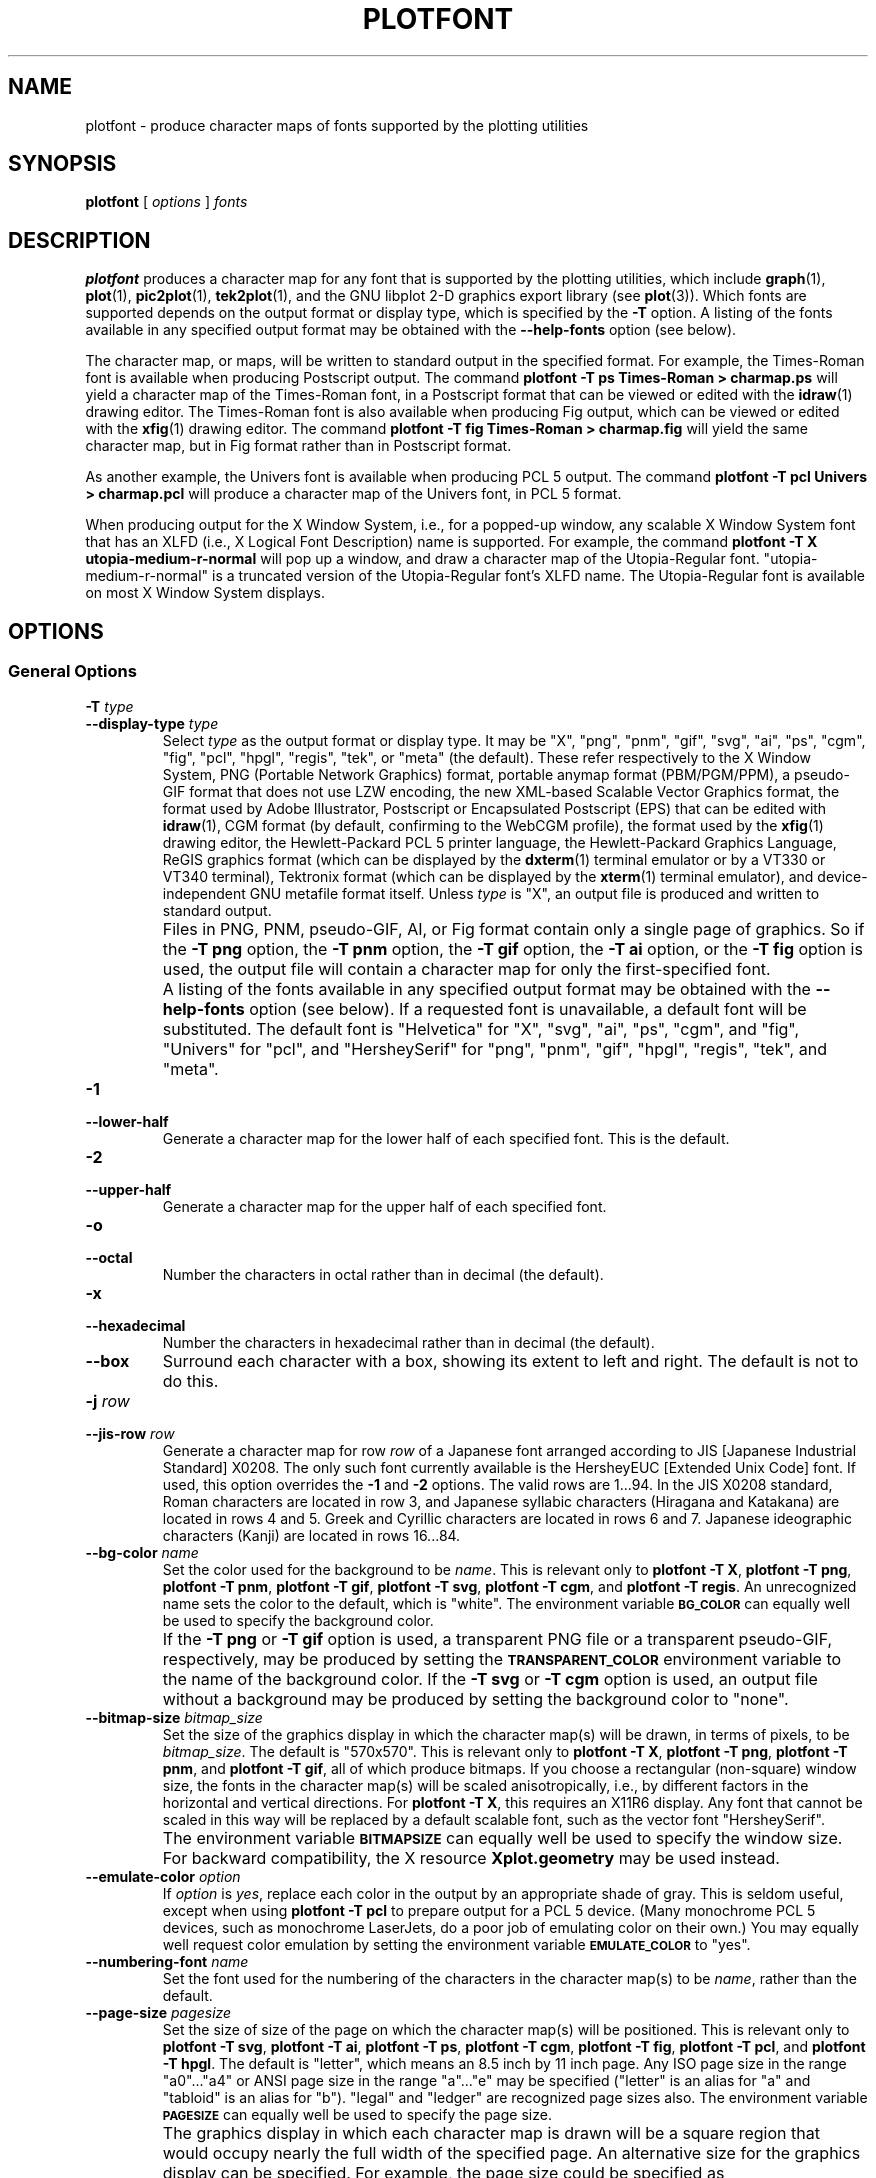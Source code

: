 .TH PLOTFONT 1 "Jun 2000" "FSF" "GNU Plotting Utilities"
.SH NAME
plotfont \- produce character maps of fonts supported by the plotting utilities
.\" Not all man macros define SB
.de SB
\&\fB\s-1\&\\$1 \\$2\s0\fR
..
.SH SYNOPSIS
.B plotfont
[
.I options 
]
.I fonts
.SH DESCRIPTION
.LP
.B plotfont
produces a character map for any font that is supported by the plotting
utilities, which include
.BR graph (1),
.BR plot (1),
.BR pic2plot (1),
.BR tek2plot (1),
and the GNU libplot 2-D graphics export library (see
.BR plot (3)).
Which fonts are supported depends on the output format or display type,
which is specified by the 
.BR \-T " option."
A listing of the fonts available in any specified output format may be
obtained with the
.B \-\-help\-fonts
option (see below).
.LP
The character map, or maps, will be written to standard output in the
specified format.
For example, the Times-Roman font is available when producing Postscript
output.
The command
.B plotfont \-T ps Times\-Roman > charmap.ps
will yield a character map of the Times-Roman font, in a Postscript format
that can be viewed or edited with the
.BR idraw (1)
drawing editor.
The Times-Roman font is also available when producing Fig output, which
can be viewed or edited with the 
.BR xfig (1)
drawing editor.
The command
.B plotfont \-T fig Times\-Roman > charmap.fig
will yield the same character map, but in Fig format rather than
in Postscript format.
.LP
As another example, the Univers font is available when producing PCL 5
output.
The command
.B plotfont \-T pcl Univers > charmap.pcl
will produce a character map of the Univers font, in PCL 5 format.
.LP
When producing output for the X Window System, i.e., for a popped-up
window, any scalable X Window System font that has an
XLFD (i.e., X Logical Font Description) name is supported.
For example, the command
.B plotfont \-T X utopia\-medium\-r\-normal
will pop up a window, and draw a character map of the Utopia-Regular font.
"utopia-medium-r-normal" is a truncated version of the Utopia-Regular 
font's XLFD name.
The Utopia-Regular font is available on most X Window System displays.
.SH OPTIONS
.SS General Options
.TP
.BI \-T " type"
.br
.ns
.TP
.BI \-\-display\-type " type"
Select 
.I type
as the output format or display type.
It may be "X", "png", "pnm", "gif", "svg", "ai", "ps", "cgm", "fig",
"pcl", "hpgl", "regis", "tek", or "meta" (the default).
These refer respectively
to the X Window System, 
PNG (Portable Network Graphics) format,
portable anymap format (PBM/PGM/PPM), 
a pseudo-GIF format that
does not use LZW encoding,
the new XML-based Scalable Vector Graphics format,
the format used by Adobe Illustrator, Postscript or
Encapsulated Postscript (EPS) that can be edited with
.BR idraw (1),
CGM format (by default, confirming to the WebCGM profile),
the format used by the 
.BR xfig (1) 
drawing editor, the Hewlett\-Packard PCL 5 printer
language, the Hewlett\-Packard Graphics Language, 
ReGIS graphics format (which can be displayed 
by the
.BR dxterm (1)
terminal emulator or by a VT330 or VT340 terminal),
Tektronix format (which can be displayed by the
.BR xterm (1)
terminal emulator),
and device-independent GNU metafile format itself.
Unless \fItype\fP\^ is "X", an output file is produced and written
to standard output.
.IP ""
Files in PNG, PNM, pseudo-GIF, AI, or Fig format contain only a single page
of graphics.
So if the
.B \-T png
option, the 
.B \-T pnm
option, the 
.B \-T gif
option, the 
.B \-T ai
option, or the 
.B \-T fig
option is used, the output file will contain a character map for only the
first-specified font.
.IP ""
A listing of the fonts available in any specified output format may be
obtained with the
.B \-\-help\-fonts
option (see below).
If a requested font is unavailable, a default font will be substituted.
The default font
is "Helvetica" for "X", "svg", "ai", "ps", "cgm", and "fig",
"Univers" for "pcl",
and "HersheySerif" for "png", "pnm", "gif", "hpgl", "regis", "tek", and "meta".
.TP
.B \-1
.br
.ns
.TP
.B \-\-lower\-half
Generate a character map for the lower half of each specified font.
This is the default.
.TP
.B \-2
.br
.ns
.TP
.B \-\-upper\-half
Generate a character map for the upper half of each specified font.
.TP
.B \-o
.br
.ns
.TP
.B \-\-octal
Number the characters in octal rather than in decimal (the default).
.TP
.B \-x
.br
.ns
.TP
.B \-\-hexadecimal
Number the characters in hexadecimal rather than in decimal (the default).
.TP
.B \-\-box
Surround each character with a box, showing its extent to left and right.
The default is not to do this.
.TP
.BI \-j " row"
.br
.ns
.TP
.BI \-\-jis\-row " row"
Generate a character map for row 
.I row
of a Japanese font arranged according to JIS [Japanese Industrial Standard]
X0208.
The only such font currently available is the HersheyEUC [Extended
Unix Code] font.
If used, this option overrides the 
.B \-1
and 
.B \-2
options.
The valid rows are 1.\|.\|.94.
In the JIS X0208 standard, Roman characters are located in row 3, and
Japanese syllabic characters (Hiragana and Katakana) are located in rows 4
and 5.
Greek and Cyrillic characters are located in rows 6 and 7.
Japanese ideographic characters (Kanji) are located in rows 16.\|.\|.84.
.TP
.BI \-\-bg\-color " name"
Set the color used for the background to be
.IR name .
This is relevant only to 
.BR "plotfont \-T X" ,
.BR "plotfont \-T png" ,
.BR "plotfont \-T pnm" ,
.BR "plotfont \-T gif" ,
.BR "plotfont \-T svg" ,
.BR "plotfont \-T cgm" ,
and
.BR "plotfont \-T regis" .
An unrecognized name sets the color to the default, which is "white".
The environment variable
.SB BG_COLOR
can equally well be used to specify the background color.
.IP ""
If the 
.B \-T png
or
.B \-T gif
option is used, a transparent PNG file
or a transparent pseudo-GIF, respectively, may be produced by
setting the 
.SB TRANSPARENT_COLOR
environment variable to the name of the background color.
If the 
.B \-T svg
or
.B \-T cgm
option is used, an output file without a background may be produced
by setting the background color to "none".
.TP
.BI \-\-bitmap\-size " bitmap_size"
Set the size of the graphics display in which the character map(s) 
will be drawn,
in terms of pixels, to be
.IR bitmap_size .
The default is "570x570".
This is relevant only to 
.BR "plotfont \-T X" , 
.BR "plotfont \-T png" , 
.BR "plotfont \-T pnm" , 
and
.BR "plotfont \-T gif" ,
all of which produce bitmaps.
If you choose a rectangular (non-square) window size, the fonts in the
character map(s) will be scaled anisotropically, i.e., by different factors
in the horizontal and vertical directions.
For
.BR "plotfont \-T X" , 
this requires an X11R6 display.
Any font that cannot be scaled in this way will be replaced by a default
scalable font, such as the vector font "HersheySerif".
.IP ""
The environment variable 
.SB BITMAPSIZE
can equally well be used to specify the window size.
For backward compatibility, the X resource 
.B Xplot.geometry
may be used instead.
.TP
.BI \-\-emulate\-color " option"
If 
.I option
is 
.IR yes ,
replace each color in
the output by an appropriate shade of gray.
This is seldom useful,
except when using 
.B plotfont \-T pcl
to prepare output for a PCL 5 device.
(Many monochrome PCL 5 devices, such as monochrome
LaserJets, do a poor job of emulating color on their own.)
You may equally well request color emulation by setting the environment
variable
.SB EMULATE_COLOR
to "yes".
.TP
.BI \-\-numbering\-font " name"
Set the font used for the numbering of the characters in the character
map(s) to be
.IR name ,
rather than the default.
.TP
.BI \-\-page\-size " pagesize"
Set the size of size of the page on which the character map(s) will be
positioned.
This is relevant only to
.BR "plotfont \-T svg" ,
.BR "plotfont \-T ai" ,
.BR "plotfont \-T ps" ,
.BR "plotfont \-T cgm" ,
.BR "plotfont \-T fig" ,
.BR "plotfont \-T pcl" ,
and
.BR "plotfont \-T hpgl" .
The default is "letter", which means an 8.5 inch by 11 inch page.
Any ISO page size in the range "a0".\|.\|."a4" or ANSI page size in the
range "a".\|.\|."e" may be specified ("letter" is an alias for "a" and
"tabloid" is an alias for "b").
"legal" and "ledger" are recognized page sizes also.
The environment variable
.SB PAGESIZE 
can equally well be used to specify the page size.
.IP ""
The graphics display in which each character map is drawn will be a square
region that would occupy nearly the full width of the specified page.
An alternative size for the graphics display can be specified.
For example, the page size could be specified as
"letter,xsize=4in,ysize=6in", or "a4,xsize=5.0cm,ysize=100mm".
For all of the above except
.BR "plotfont \-T hpgl" , 
the graphics display will, by default, be centered on the page.
For all of the above except
.B "plotfont \-T svg"
and
.BR "plotfont \-T cgm" ,
the graphics display may be repositioned manually, by specifying the
location of its lower left corner, relative to the lower left corner of the
page.
For example, the page size could be specified as
"letter,xorigin=2in,yorigin=3in", or "a4,xorigin=0.5cm,yorigin=0.5cm".
It is also possible to specify an offset vector.
For example, the page size could be specified as "letter,xoffset=1in",
or "letter,xoffset=1in,yoffset=1.2in", or "a4,yoffset=\-1cm".
In SVG format and WebCGM format it is possible to specify the size
of the graphics display, but not its position.
.TP
.BI \-\-rotation " angle"
Rotate the graphics display by
.IR angle " degrees."
Recognized values are "0", "90", "180", and "270".
"no" and "yes" are equivalent to "0" and "90", respectively.
The environment variable 
.SB ROTATION
can also be used to specify a rotation angle.
.TP
.BI \-\-pen\-color " name"
Set the pen color to be 
.IR name .
An unrecognized name sets the pen color to the default, which is "black".
.SS Options for Metafile Output
.LP
The following option is relevant only if the
.B \-T
option is omitted or if 
.B "\-T meta"
is used.
In this case the output of
.B plotfont
will be in GNU graphics metafile format.
It may be translated to other formats by invoking
.BR plot (1).
.TP
.B \-O
.br
.ns
.TP
.B \-\-portable\-output
Output the portable (human-readable) version of GNU metafile
format, rather than the binary version (the default).
The format of the binary version is machine-dependent.
.SS Informational Options
.TP 
.B \-\-help
Print a list of command-line options, and exit.
.TP
.B \-\-help\-fonts
Print a table of available fonts, and exit.
The table will depend on which output format or display type
is specified with the 
.B \-T 
option.
.BR "plotfont \-T X" ,
.BR "plotfont \-T svg" ,
.BR "plotfont \-T ai" ,
.BR "plotfont \-T ps" ,
.BR "plotfont \-T cgm" ,
and 
.B plotfont \-T fig
each support the 35 standard Postscript fonts.
.BR "plotfont \-T svg" ,
.BR "plotfont \-T pcl" ,
and 
.B plotfont \-T hpgl
support the 45 standard PCL 5 fonts, and the latter two support
a number of Hewlett\-Packard vector fonts.
All seven support a set of 22 Hershey vector fonts, as do
.BR "plotfont \-T png" ,
.BR "plotfont \-T pnm" ,
.BR "plotfont \-T gif" ,
.BR "plotfont \-T regis" ,
and
.BR "plotfont \-T tek" .
.B plotfont
without a
.B \-T
option in principle
supports any of these fonts, since its output must be translated
to other formats by invoking
.BR plot (1).
.TP
.B \-\-list\-fonts
Like 
.BR \-\-help\-fonts , 
but lists the fonts in a single column to facilitate piping to other
programs.
If no output format is specified with the
.B \-T
option, the full set of supported fonts is listed.
.TP
.B \-\-version
Print the version number of 
.B plotfont
and the plotting utilities package, and exit.
.SH "ENVIRONMENT"
The environment variables 
.SB BITMAPSIZE,
.SB PAGESIZE,
.SB BG_COLOR,
.SB EMULATE_COLOR,
and
.SB ROTATION
serve as backups for the options 
.BR \-\-bitmap\-size , 
.BR \-\-page\-size ,
.BR \-\-bg\-color , 
.BR \-\-emulate\-color , 
and
.BR \-\-rotation ,
respectively.
The remaining environment variables are specific to individual output formats.
.LP
.BR "plotfont \-T X" ,
which pops up a window on an X Window System display for each character
map, checks the
.SB DISPLAY
environment variable.
Its value determines the display that will be used.
.LP
.BR "plotfont \-T png"
and
.BR "plotfont \-T gif" ,
which produce output in PNG format and pseudo-GIF format respectively,
are affected by the 
.SB INTERLACE
environment variable.
If its value is "yes", the output will be interlaced.
Also, if the 
.SB TRANSPARENT_COLOR
environment variable is set to the name of a color, that color will
be treated as transparent in the output.
.LP
.BR "plotfont \-T pnm" ,
which produces output in portable anymap (PBM/PGM/PPM) format,
is affected by the 
.SB PNM_PORTABLE
environment variable.
If its value is "yes", the output will be in a human-readable format
rather than binary (the default).
.LP
.BR "plotfont \-T cgm" ,
which produces output in CGM (Computer Graphics Metafile) format,
is affected by the 
.SB CGM_MAX_VERSION
and
.SB CGM_ENCODING
environment variables.
By default, it produces a binary-encoded version of CGM version 3 format.
For backward compatibility, the version number may be reduced by setting
.SB CGM_MAX_VERSION
to "2" or "1".
Irrespective of version, the output CGM file will use the human-readable
clear text encoding if 
.SB CGM_ENCODING
is set to "clear_text".
However, only binary-encoded CGM files conform to the WebCGM profile.
.LP
.BR "plotfont \-T pcl" ,
which produces PCL 5 output for Hewlett\-Packard
printers and plotters, is affected by the environment variable
.SB PCL_ASSIGN_COLORS.
It should be set to "yes" when producing PCL 5 output for a color printer 
or other color device.
This will ensure accurate color reproduction by giving the output device
complete freedom in assigning colors, internally, to its "logical pens".
If it is "no" then the device will use a fixed set
of colored pens, and will emulate other colors by shading.
The default is "no" because monochrome PCL 5 devices, which are much more
common than colored ones, must use shading to emulate color.
.LP
.BR "plotfont \-T hpgl" ,
which produces Hewlett\-Packard Graphics Language
output, is affected by several environment variables.
The most important is 
.SB HPGL_VERSION,
which may be set to "1", "1.5", or "2" (the default).
"1" means that the output should be generic HP-GL, "1.5" means that the
output should be suitable for the HP7550A graphics plotter and the HP758x,
HP7595A and HP7596A drafting plotters (HP-GL with some HP-GL/2 extensions),
and "2" means that the output should be modern HP-GL/2.
If the version is "1" or "1.5" then the only available fonts will be vector
fonts, and all lines will be drawn with a default width.
Additionally, if the version is "1" then the filling of arbitrary curves
with solid color will not be supported (circles and rectangles aligned with
the coordinate axes may be filled, though).
.LP
The position of the 
.B plotfont \-T hpgl
graphics display on the page
can be rotated 90 degrees counterclockwise by setting the
.SB HPGL_ROTATE
environment variable to "yes".
This is not the same as the rotation obtained with the 
.B \-\-rotation
option, since it both rotates the graphics display and repositions its
lower left corner toward another corner of the page.  Besides "no" and
"yes", recognized values for 
.SB HPGL_ROTATE
are "0", "90", "180", and "270".  
"no" and "yes" are equivalent to "0" and
"90", respectively.
"180" and "270" are supported only if 
.SB HPGL_VERSION
is "2" (the default).
.LP
By default, 
.B plotfont \-T hpgl
will draw with a fixed set of pens.
Which pens are present may be specified by setting the
.SB HPGL_PENS
environment variable.
If
.SB HPGL_VERSION
is "1", the default value of
.SB HPGL_PENS
is "1=black"; if
.SB HPGL_VERSION
is "1.5" or "2", the default value of 
.SB HPGL_PENS
is "1=black:2=red:3=green:4=yellow:5=blue:6=magenta:7=cyan".
The format should be self-explanatory.
By setting
.SB HPGL_PENS
you may specify a color for any pen in the range #1.\|.\|.#31.
All color names recognized by the X Window System may be used.
Pen #1 must always be present, though it need not be black.
Any other pen in the range #1.\|.\|.#31 may be omitted.
.LP
If
.SB HPGL_VERSION
is "2" then 
.B plotfont \-T hpgl
will also be
affected by the environment variable 
.SB HPGL_ASSIGN_COLORS.
If its value is "yes", then 
.B plotfont \-T hpgl
will not be restricted to the palette specified in 
.SB HPGL_PENS: 
it will assign colors to "logical pens" in the range #1.\|.\|.#31, as needed.
The default value is "no" because other than color LaserJet printers and
DesignJet plotters, not many HP-GL/2 devices allow the assignment of colors
to logical pens.
.LP
Opaque filling and the drawing of visible white lines are supported
only if
.SB HPGL_VERSION
is "2" and the environment variable 
.SB HPGL_OPAQUE_MODE
is "yes" (the default).
If its value is "no" then white lines (if any), which are normally drawn
with pen #0, will not be drawn.
This feature is to accommodate older HP-GL/2 devices.
HP-GL/2 pen plotters, for example, do not support opacity or the use
of pen #0 to draw visible white lines.
Some older HP-GL/2 devices may, in fact, malfunction if asked to draw
opaque objects.
.LP
.BR "plotfont \-T tek" ,
which produces output for a Tektronix terminal or emulator, checks the
.SB TERM
environment variable.
If the value of
.SB TERM
is a string beginning with
"xterm", "nxterm", or "kterm", it is taken as a sign that
.B plotfont
is running in an X Window System VT100 terminal
emulator: a copy of
.BR xterm (1),
.BR nxterm (1),
or
.BR kterm (1).
Before drawing graphics,
.B plotfont \-T tek
will emit an escape sequence that causes the terminal emulator's auxiliary
Tektronix window, which is normally hidden, to pop up.
After the graphics are drawn, an escape sequence that returns control to
the original VT100 window will be emitted.
The Tektronix window will remain on the screen.
.LP
If the value of
.SB TERM
is a string beginning with
"kermit", "ansi.sys", or "nansi.sys", it is
taken as a sign that 
.B plotfont
is running in the VT100 terminal emulator provided by the MS-DOS version of
.BR kermit (1).
Before drawing graphics, \fBplotfont \-T tek\fP will emit an escape sequence
that switches the terminal emulator to Tektronix mode.
Also, some of the Tektronix control codes emitted by 
\fBplotfont \-T tek\fP will be \fBkermit\fP-specific.
There will be a limited amount of color support, which is not normally the
case (the 16 `ansi.sys' colors will be supported).
After drawing graphics, \fBplotfont \-T tek\fP will emit an escape sequence
that returns the emulator to VT100 mode.
The key sequence `ALT minus' can be employed manually within \fBkermit\fP
to switch between the two modes.
.SH "SEE ALSO"
.BR graph (1),
.BR pic2plot (1),
.BR tek2plot (1),
.BR plot (1),
.BR plot (3),
and "The GNU Plotting Utilities Manual".
.SH AUTHORS
.B plotfont
was written by Robert S. Maier (\fBrsm@math.arizona.edu\fP).
.SH BUGS
Email bug reports to
.BR bug\-gnu\-utils@gnu.org .
